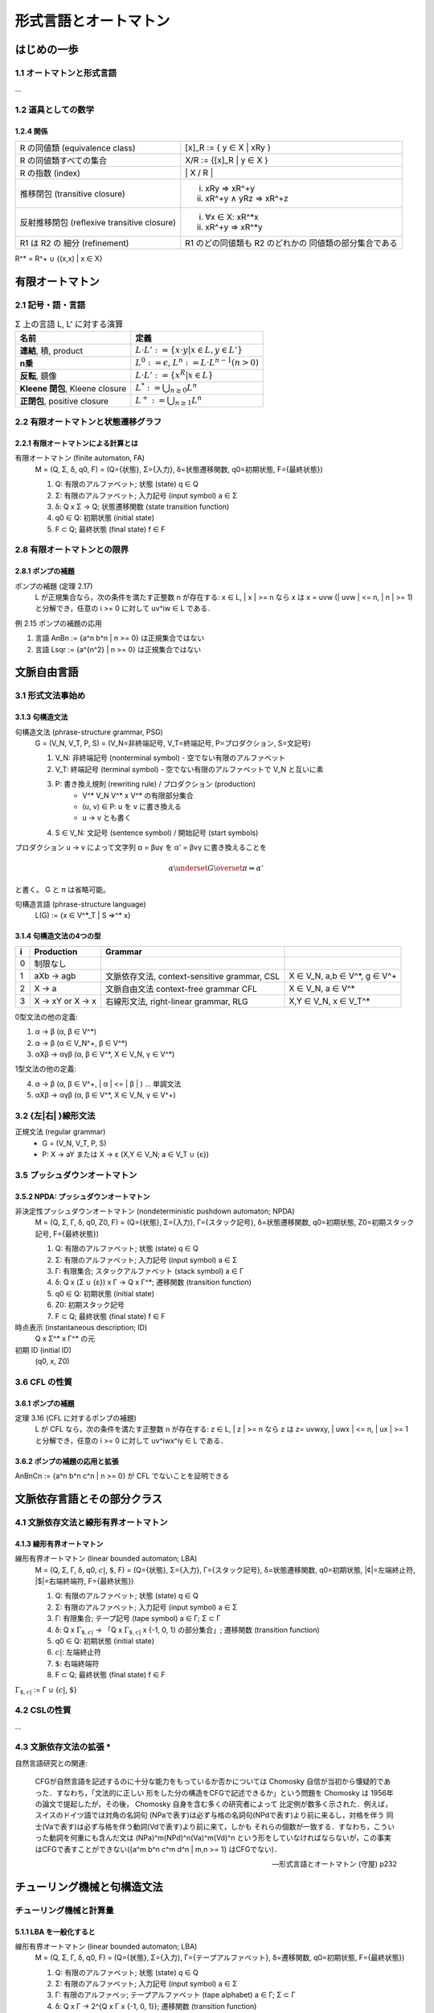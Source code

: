 形式言語とオートマトン
======================

はじめの一歩
------------

1.1 オートマトンと形式言語
^^^^^^^^^^^^^^^^^^^^^^^^^^

...

1.2 道具としての数学
^^^^^^^^^^^^^^^^^^^^

1.2.4 関係
''''''''''

============================================ ==================================
R の同値類 (equivalence class)               [x]_R := { y ∈ X | xRy }
R の同値類すべての集合                       X/R := {[x]_R |  y ∈ X }
R の指数 (index)                             \| X / R \|
推移閉包 (transitive closure)                (i) xRy ⇒ xR^+y
                                             (ii) xR^+y ∧ yRz ⇒ xR^+z
反射推移閉包 (reflexive transitive closure)  (i) ∀x ∈ X: xR^*x
                                             (ii) xR^+y ⇒ xR^*y
R1 は R2 の 細分 (refinement)                R1 のどの同値類も R2 のどれかの
                                             同値類の部分集合である
============================================ ==================================

R^* = R^+ ∪ {(x,x) | x ∈ X}


有限オートマトン
----------------

2.1 記号・語・言語
^^^^^^^^^^^^^^^^^^

.. list-table:: Σ 上の言語 L, L' に対する演算
   :header-rows: 1

   * - 名前
     - 定義
   * - **連結**, 積, product
     - :math:`L \cdot L' := \{ x \cdot y | x \in L, y \in L'\}`
   * - **n乗**
     - :math:`L^0 := {\epsilon}`,
       :math:`L^n := L \cdot L^{n-1} (n > 0)`
   * - **反転**, 鏡像
     - :math:`L \cdot L' := \{ x^R | x \in L \}`
   * - **Kleene 閉包**, Kleene closure
     - :math:`L^* := \bigcup_{n \ge 0} L^n`
   * - **正閉包**, positive closure
     - :math:`L^+ := \bigcup_{n \ge 1} L^n`


2.2 有限オートマトンと状態遷移グラフ
^^^^^^^^^^^^^^^^^^^^^^^^^^^^^^^^^^^^

2.2.1 有限オートマトンによる計算とは
''''''''''''''''''''''''''''''''''''

有限オートマトン (finite automaton, FA)
    M = (Q, Σ, δ, q0, F)
    = (Q={状態}, Σ={入力}, δ=状態遷移関数, q0=初期状態, F={最終状態})

    (1) Q: 有限のアルファベット; 状態 (state) q ∈ Q
    (2) Σ: 有限のアルファベット; 入力記号 (input symbol) a ∈ Σ
    (3) δ: Q x Σ → Q; 状態遷移関数 (state transition function)
    (4) q0 ∈ Q: 初期状態 (initial state)
    (5) F ⊂ Q; 最終状態 (final state) f ∈ F


2.8 有限オートマトンとの限界
^^^^^^^^^^^^^^^^^^^^^^^^^^^^

2.8.1 ポンプの補題
''''''''''''''''''

ポンプの補題 (定理 2.17)
    L が正規集合なら，次の条件を満たす正整数 n が存在する:
    x ∈ L, | x | >= n なら x は x = uvw (| uvw | <= n, | n | >= 1)
    と分解でき，任意の i >= 0 に対して uv^iw ∈ L である．

例 2.15 ポンプの補題の応用

(1) 言語 AnBn := {a^n b^n | n >= 0} は正規集合ではない
(2) 言語 Lsqr := {a^{n^2} | n >= 0} は正規集合ではない


文脈自由言語
------------

3.1 形式文法事始め
^^^^^^^^^^^^^^^^^^

3.1.3 句構造文法
''''''''''''''''

句構造文法 (phrase-structure grammar, PSG)
    G = (V_N, V_T, P, S)
    = (V_N=非終端記号, V_T=終端記号, P=プロダクション, S=文記号)

    (1) V_N: 非終端記号 (nonterminal symbol) - 空でない有限のアルファベット
    (2) V_T: 終端記号 (terminal symbol) -
        空でない有限のアルファベットで V_N と互いに素
    (3) P: 書き換え規則 (rewriting rule) / プロダクション (production)
          - V^* V_N V^* x V^* の有限部分集合
          - (u, v) ∈ P: u を v に書き換える
          - u → v とも書く
    (4) S ∈ V_N: 文記号 (sentence symbol) / 開始記号 (start symbols)

プロダクション u → v によって文字列 α = βuγ を α' = βvγ に書き換えることを

.. math::

   \alpha \underset{G}{\overset{\pi}{\Rightarrow}} \alpha'
.. α ⇒*_G α'

と書く。 G と π は省略可能。

句構造言語 (phrase-structure language)
    L(G) := {x ∈ V^*_T | S ⇒^* x}


3.1.4 句構造文法の4つの型
'''''''''''''''''''''''''

= =========== ========================== ======================================
i Production  Grammar
= =========== ========================== ======================================
0 制限なし
1 aXb -> agb  文脈依存文法,              X ∈ V_N, a,b ∈ V^*, g ∈ V^+
              context-sensitive grammar,
              CSL
2 X -> a      文脈自由文法               X ∈ V_N, a ∈ V^*
              context-free grammar
              CFL
3 X -> xY or  右線形文法,                X,Y ∈ V_N, x ∈ V_T^*
  X -> x      right-linear grammar,
              RLG
= =========== ========================== ======================================

0型文法の他の定義:

(1) α → β      (α, β ∈ V^*)
(2) α → β      (α ∈ V_N^+, β ∈ V^*)
(3) αXβ → αγβ  (α, β ∈ V^*, X ∈ V_N, γ ∈ V^*)

1型文法の他の定義:

(4) α → β      (α, β ∈ V^+, | α | <= | β | )   ... 単調文法
(5) αXβ → αγβ  (α, β ∈ V^*, X ∈ V_N, γ ∈ V^+)


3.2 {左|右| }線形文法
^^^^^^^^^^^^^^^^^^^^^

正規文法 (regular grammar)
    - G = (V_N, V_T, P, S)
    - P:  X → aY または X → ε     (X,Y ∈ V_N;  a ∈ V_T ∪ {ε})


3.5 プッシュダウンオートマトン
^^^^^^^^^^^^^^^^^^^^^^^^^^^^^^

3.5.2 NPDA: プッシュダウンオートマトン
''''''''''''''''''''''''''''''''''''''

非決定性プッシュダウンオートマトン (nondeterministic pushdown automaton; NPDA)
    M = (Q, Σ, Γ, δ, q0, Z0, F)
    = (Q={状態}, Σ={入力}, Γ={スタック記号}, δ=状態遷移関数, q0=初期状態,
    Z0=初期スタック記号, F={最終状態})

    (1) Q: 有限のアルファベット; 状態 (state) q ∈ Q
    (2) Σ: 有限のアルファベット; 入力記号 (input symbol) a ∈ Σ
    (3) Γ: 有限集合; スタックアルファベット (stack symbol) a ∈ Γ
    (4) δ: Q x (Σ ∪ {ε}) x Γ → Q x Γ^*; 遷移関数 (transition function)
    (5) q0 ∈ Q: 初期状態 (initial state)
    (6) Z0: 初期スタック記号
    (7) F ⊂ Q; 最終状態 (final state) f ∈ F

時点表示 (instantaneous description; ID)
    Q x Σ^* x Γ^* の元
初期 ID (initial ID)
    (q0, x, Z0)


3.6 CFL の性質
^^^^^^^^^^^^^^

3.6.1 ポンプの補題
''''''''''''''''''

定理 3.16 (CFL に対するポンプの補題)
    L が CFL なら，次の条件を満たす正整数 n が存在する:
    z ∈ L, | z | >= n なら z は z= uvwxy, | uwx | <= n, | ux | >= 1
    と分解でき，任意の i >= 0 に対して uv^iwx^iy ∈ L である．

3.6.2 ポンプの補題の応用と拡張
''''''''''''''''''''''''''''''
AnBnCn := {a^n b^n c^n | n >= 0} が CFL でないことを証明できる


文脈依存言語とその部分クラス
----------------------------

4.1 文脈依存文法と線形有界オートマトン
^^^^^^^^^^^^^^^^^^^^^^^^^^^^^^^^^^^^^^

4.1.3 線形有界オートマトン
''''''''''''''''''''''''''

線形有界オートマトン (linear bounded automaton; LBA)
    M = (Q, Σ, Γ, δ, q0, |¢|, |$|, F)
    = (Q={状態}, Σ={入力}, Γ={スタック記号}, δ=状態遷移関数, q0=初期状態,
    |¢|=左端終止符, |$|=右端終端符, F={最終状態})

    (1) Q: 有限のアルファベット; 状態 (state) q ∈ Q
    (2) Σ: 有限のアルファベット; 入力記号 (input symbol) a ∈ Σ
    (3) Γ: 有限集合; テープ記号 (tape symbol) a ∈ Γ; Σ ⊂ Γ
    (4) δ: Q x |Γ¢$| → 「Q x |Γ¢$| x {-1, 0, 1} の部分集合」;
        遷移関数 (transition function)
    (5) q0 ∈ Q: 初期状態 (initial state)
    (6) |¢|: 左端終止符
    (7) |$|: 右端終端符
    (8) F ⊂ Q; 最終状態 (final state) f ∈ F

|Γ¢$| := Γ ∪ {|¢|, |$|}

.. |¢| replace:: :math:`c \hspace{-0.4em} |`
.. |$| replace:: :math:`\$`
.. |Γ¢$| replace:: :math:`\Gamma_{\$, {c \hspace{-0.4em} |}}`


4.2 CSLの性質
^^^^^^^^^^^^^
...

4.3 文脈依存文法の拡張 \*
^^^^^^^^^^^^^^^^^^^^^^^^^

自然言語研究との関連:

    CFGが自然言語を記述するのに十分な能力をもっているか否かについては
    Chomosky 自信が当初から懐疑的であった．すなわち，「文法的に正しい
    形をした分の構造をCFGで記述できるか」という問題を Chomosky は 1956年
    の論文で提起したが，その後， Chomosky 自身を含む多くの研究者によって
    比定例が数多く示された．例えば，スイスのドイツ語では対角の名詞句
    (NPaで表す)は必ず与格の名詞句(NPdで表す)より前に来るし，対格を伴う
    同士(Vaで表す)は必ず与格を伴う動詞(Vdで表す)より前に来て，しかも
    それらの個数が一致する．すなわち，こういった動詞を何重にも含んだ文は
    (NPa)^m(NPd)^n(Va)^m(Vd)^n という形をしていなければならないが，この事実
    はCFGで表すことができない({a^m b^n c^m d^n | m,n >= 1} はCFGでない)．

    --- 形式言語とオートマトン (守屋) p232


チューリング機械と句構造文法
----------------------------

チューリング機械と計算量
^^^^^^^^^^^^^^^^^^^^^^^^

5.1.1 LBA を一般化すると
''''''''''''''''''''''''


線形有界オートマトン (linear bounded automaton; LBA)
    M = (Q, Σ, Γ, δ, q0, F)
    = (Q={状態}, Σ={入力}, Γ={テープアルファベット}, δ=遷移関数, q0=初期状態,
    F={最終状態})

    (1) Q: 有限のアルファベット; 状態 (state) q ∈ Q
    (2) Σ: 有限のアルファベット; 入力記号 (input symbol) a ∈ Σ
    (3) Γ: 有限のアルファベッ; テープアルファベット (tape alphabet) a ∈ Γ;
        Σ ⊂ Γ
    (4) δ: Q x Γ → 2^{Q x Γ x {-1, 0, 1}}; 遷移関数 (transition function)
    (5) q0 ∈ Q: 初期状態 (initial state)
    (6) F ⊂ Q; 最終状態 (final state) f ∈ F


5.2 決定問題 \*
^^^^^^^^^^^^^^^

5.2.1 帰納的言語と帰納的可算言語
''''''''''''''''''''''''''''''''

停止性TM (halting TM)
    どんな入力に対しても必ず停止するTM

帰納的言語 (recursive language, L0.5)
    停止性TMによって受理される言語

帰納的言語 (recursive enumerable language, L0)
    一般のTMによって受理される言語

定理 5.5
    帰納的言語でない帰納的可算言語が存在する

- 定理 5.5 の証明に 万能TM (universal TM) が出てくる


5.3 0型言語の性質 \*
^^^^^^^^^^^^^^^^^^^^

5.3.1 準同型写像による特徴付け
''''''''''''''''''''''''''''''

定理 5.11
    CSL でない帰納的言語(0.5型言語)が存在する．すなわち， L1 ⊆! L0.5
